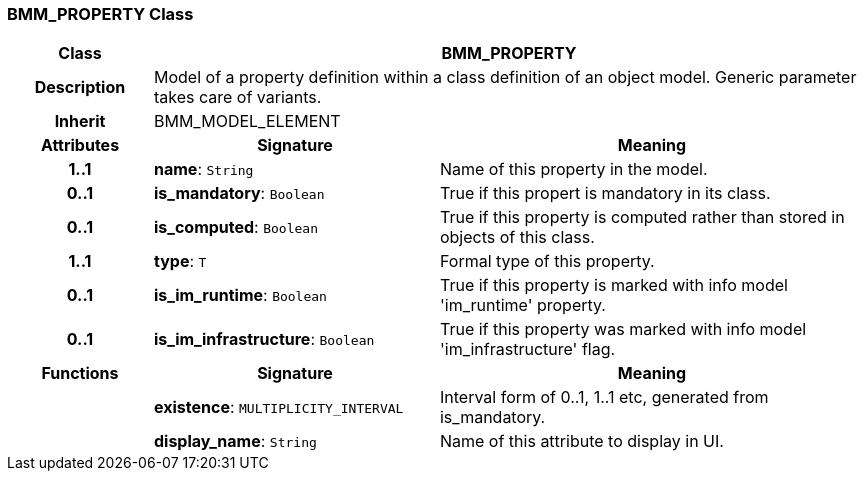 === BMM_PROPERTY Class

[cols="^1,2,3"]
|===
h|*Class*
2+^h|*BMM_PROPERTY*

h|*Description*
2+a|Model of a property definition within a class definition of an object model. Generic parameter takes care of variants.

h|*Inherit*
2+|BMM_MODEL_ELEMENT

h|*Attributes*
^h|*Signature*
^h|*Meaning*

h|*1..1*
|*name*: `String`
a|Name of this property in the model.

h|*0..1*
|*is_mandatory*: `Boolean`
a|True if this propert is mandatory in its class.

h|*0..1*
|*is_computed*: `Boolean`
a|True if this property is computed rather than stored in objects of this class.

h|*1..1*
|*type*: `T`
a|Formal type of this property.

h|*0..1*
|*is_im_runtime*: `Boolean`
a|True if this property is marked with info model 'im_runtime' property.

h|*0..1*
|*is_im_infrastructure*: `Boolean`
a|True if this property was marked with info model 'im_infrastructure' flag.
h|*Functions*
^h|*Signature*
^h|*Meaning*

h|
|*existence*: `MULTIPLICITY_INTERVAL`
a|Interval form of 0..1, 1..1 etc, generated from is_mandatory.

h|
|*display_name*: `String`
a|Name of this attribute to display in UI.
|===
